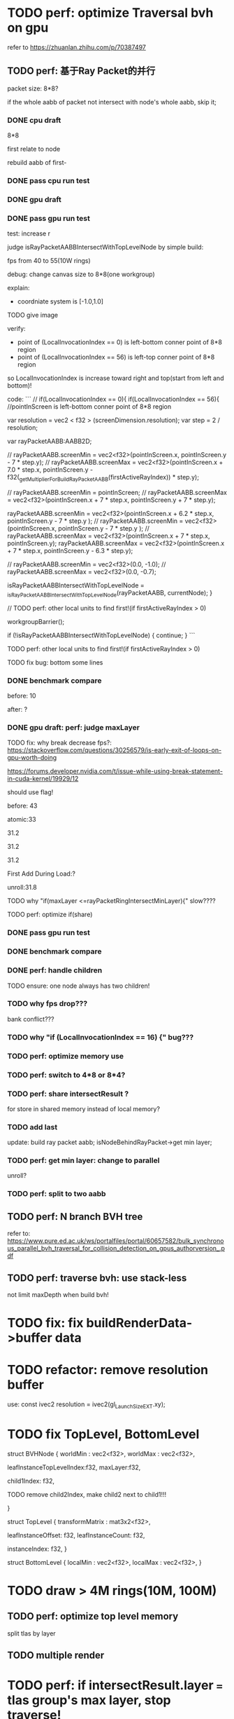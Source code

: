 * TODO perf: optimize Traversal bvh on gpu

refer to https://zhuanlan.zhihu.com/p/70387497


# ** TODO change to one layer

** TODO perf: 基于Ray Packet的并行

packet size: 8*8?

if the whole aabb of packet not intersect with node's whole aabb, skip it;



*** DONE cpu draft

8*8

first relate to node
# , end?

rebuild aabb of first-





*** DONE pass cpu run test


*** DONE gpu draft

*** DONE pass gpu run test


test: increase r


judge isRayPacketAABBIntersectWithTopLevelNode by simple build:

fps from 40 to 55(10W rings)


debug:
change canvas size to 8*8(one workgroup)

explain:

- coordniate system is [-1.0,1.0]
TODO give image


verify:

- point of (LocalInvocationIndex == 0) is left-bottom conner point of 8*8 region
- point of (LocalInvocationIndex == 56) is left-top conner point of 8*8 region
# so dispatch local unit(and workgroup?) is x first!
so LocalInvocationIndex is increase toward right and top(start from left and bottom)!


code:
```
// if(LocalInvocationIndex == 0){
if(LocalInvocationIndex == 56){
  //pointInScreen is left-bottom conner point of 8*8 region

  var resolution = vec2 < f32 > (screenDimension.resolution);
  var step = 2 / resolution;

  var rayPacketAABB:AABB2D;



  // rayPacketAABB.screenMin = vec2<f32>(pointInScreen.x, pointInScreen.y - 7 * step.y);
  // rayPacketAABB.screenMax = vec2<f32>(pointInScreen.x + 7.0 * step.x, pointInScreen.y - f32(_getMultiplierForBuildRayPacketAABB(firstActiveRayIndex)) * step.y);

  // rayPacketAABB.screenMin = pointInScreen;
  // rayPacketAABB.screenMax = vec2<f32>(pointInScreen.x + 7 * step.x, pointInScreen.y + 7 * step.y);


  rayPacketAABB.screenMin = vec2<f32>(pointInScreen.x + 6.2 * step.x, pointInScreen.y - 7 * step.y );
  // rayPacketAABB.screenMin = vec2<f32>(pointInScreen.x, pointInScreen.y - 7 * step.y );
  // rayPacketAABB.screenMax = vec2<f32>(pointInScreen.x + 7 * step.x, pointInScreen.y);
  rayPacketAABB.screenMax = vec2<f32>(pointInScreen.x + 7 * step.x, pointInScreen.y - 6.3 * step.y);

  // rayPacketAABB.screenMin = vec2<f32>(0.0, -1.0);
  // rayPacketAABB.screenMax = vec2<f32>(0.0, -0.7);

  isRayPacketAABBIntersectWithTopLevelNode = _isRayPacketAABBIntersectWithTopLevelNode(rayPacketAABB, currentNode);
}


// TODO perf: other local units to find first!(if firstActiveRayIndex > 0)

        workgroupBarrier();

		if (!isRayPacketAABBIntersectWithTopLevelNode) {
			continue;
		}
```







TODO perf: other local units to find first!(if firstActiveRayIndex > 0)



TODO fix bug: bottom some lines

*** DONE benchmark compare
before: 10

after: ?


*** DONE gpu draft: perf: judge maxLayer

TODO fix: why break decrease fps?:
https://stackoverflow.com/questions/30256579/is-early-exit-of-loops-on-gpu-worth-doing

https://forums.developer.nvidia.com/t/issue-while-using-break-statement-in-cuda-kernel/19929/12

should use flag!



before: 43

atomic:33





31.2

31.2

31.2

First Add During Load:?

unroll:31.8


TODO why "if(maxLayer <=rayPacketRingIntersectMinLayer){" slow????





TODO perf: optimize if(share)


*** DONE pass gpu run test

*** DONE benchmark compare


*** DONE perf: handle children

TODO ensure: one node always has two children!


*** TODO why fps drop???

bank conflict???


*** TODO why "if (LocalInvocationIndex == 16) {" bug???


*** TODO perf: optimize memory use




*** TODO perf: switch to 4*8 or 8*4?


*** TODO perf: share intersectResult ?

for store in shared memory instead of local memory?


*** TODO add last

update:
build ray packet aabb;
isNodeBehindRayPacket->get min layer;



*** TODO perf: get min layer: change to parallel

unroll?


*** TODO perf: split to two aabb




** TODO perf: N branch BVH tree


# ** TODO study Bulk-Synchronous Parallel Simultaneous BVH Traversal for Collision Detection on GPUs

refer to:
https://www.pure.ed.ac.uk/ws/portalfiles/portal/60657582/bulk_synchronous_parallel_bvh_traversal_for_collision_detection_on_gpus_authorversion_.pdf



** TODO perf: traverse bvh: use stack-less

not limit maxDepth when build bvh!



# ** TODO restore to multiple layers


* TODO fix: fix buildRenderData->buffer data


* TODO refactor: remove resolution buffer
use: 
const ivec2 resolution = ivec2(gl_LaunchSizeEXT.xy);


* TODO fix TopLevel, BottomLevel

struct BVHNode {
  worldMin : vec2<f32>,
  worldMax : vec2<f32>,

#   transformMatrix : mat3x2<f32>,
  
leafInstanceTopLevelIndex:f32,
maxLayer:f32,

	child1Index: f32,

	TODO remove child2Index, make child2 next to child1!!!
	# child2Index: f32


}


struct TopLevel {
  transformMatrix : mat3x2<f32>,
  
	leafInstanceOffset: f32,
	leafInstanceCount: f32,

instanceIndex: f32,
}


struct BottomLevel {
  localMin : vec2<f32>,
  localMax : vec2<f32>,
}

* TODO draw > 4M rings(10M, 100M)

** TODO perf: optimize top level memory

split tlas by layer


** TODO multiple render


* TODO perf: if intersectResult.layer === tlas group's max layer, stop traverse!



* TODO feat: build bvh on CPU

use HLBVH:
https://blog.csdn.net/qq_39300235/article/details/107006830
https://research.nvidia.com/sites/default/files/pubs/2010-06_HLBVH-Hierarchical-LBVH/HLBVH-final.pdf

or HLBVH with work queues:
https://research.nvidia.com/publication/simpler-and-faster-hlbvh-work-queues

or GPU-based Out-of-Core HLBVH Construction: https://diglib.eg.org/bitstream/handle/10.2312/sre20151165/041-050.pdf?sequence=1






* TODO spilit BottomLevel to multiple storage buffers


fix error:
index.html:1 Binding size (160000000) is larger than the maximum binding size (134217728).
 - While validating entries[1] as a Buffer.
Expected entry layout: { binding: 1, visibility: ShaderStage::Compute, buffer: { type: BufferBindingType::ReadOnlyStorage, hasDynamicOffset: 0, minBindingSize: 0 } }
 - While validating [BindGroupDescriptor] against [BindGroupLayout]
 - While calling [Device].CreateBindGroup([BindGroupDescriptor]).






* TODO perf: bvh


** TODO feat: build,update bvh on gpu

** TODO feat: update bvh

refer to:
https://zhuanlan.zhihu.com/p/374748734
Fast, Effective BVH Updates for Animated Scenes: https://hwrt.cs.utah.edu/papers/hwrt_rotations.pdf


** TODO perf: optimize Traversal bvh on gpu

refer to https://zhuanlan.zhihu.com/p/70387497

*** TODO perf: traverse bvh: use stack-less

not limit maxDepth when build bvh!





